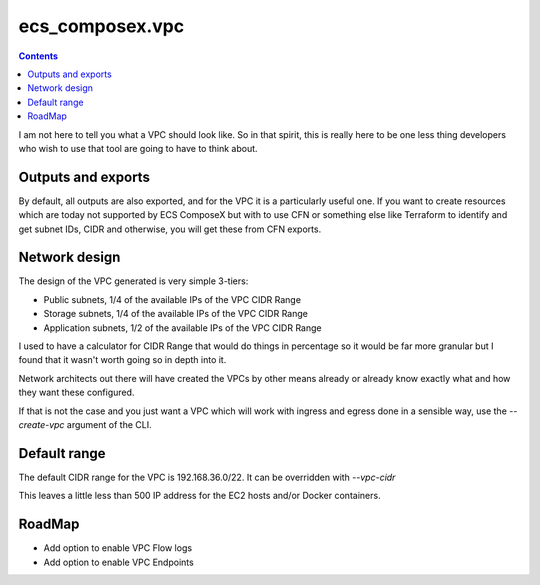 ecs_composex.vpc
================

.. contents::

I am not here to tell you what a VPC should look like. So in that spirit, this is really here to be one
less thing developers who wish to use that tool are going to have to think about.

Outputs and exports
--------------------

By default, all outputs are also exported, and for the VPC it is a particularly useful one.
If you want to create resources which are today not supported by ECS ComposeX but with to use CFN
or something else like Terraform to identify and get subnet IDs, CIDR and otherwise, you will get these
from CFN exports.


Network design
---------------

The design of the VPC generated is very simple 3-tiers:

* Public subnets, 1/4 of the available IPs of the VPC CIDR Range
* Storage subnets, 1/4 of the available IPs of the VPC CIDR Range
* Application subnets, 1/2 of the available IPs of the VPC CIDR Range

I used to have a calculator for CIDR Range that would do things in percentage so it would be far more
granular but I found that it wasn't worth going so in depth into it.

Network architects out there will have created the VPCs by other means already or already know exactly what
and how they want these configured.

If that is not the case and you just want a VPC which will work with ingress and egress done in a
sensible way, use the *--create-vpc* argument of the CLI.

Default range
-------------

The default CIDR range for the VPC is 192.168.36.0/22. It can be overridden with *--vpc-cidr*

This leaves a little less than 500 IP address for the EC2 hosts and/or Docker containers.

RoadMap
-------

* Add option to enable VPC Flow logs
* Add option to enable VPC Endpoints
